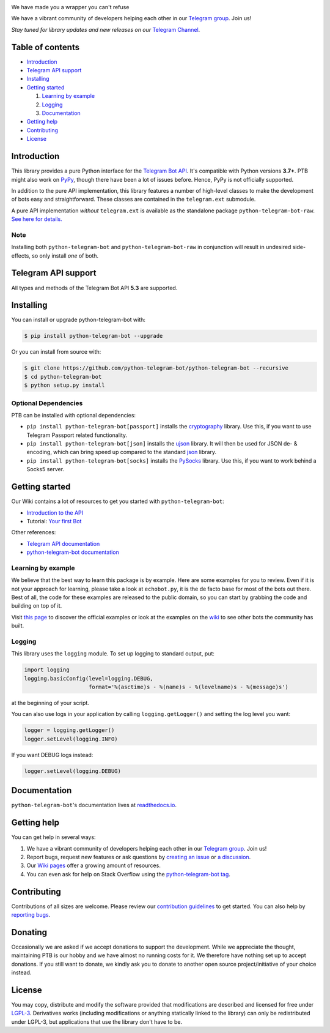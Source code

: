 ..
    Make user to apply any changes to this file to README_RAW.rst as well!

.. image:: https://github.com/python-telegram-bot/logos/blob/master/logo-text/png/ptb-logo-text_768.png?raw=true
   :align: center
   :target: https://python-telegram-bot.org
   :alt: python-telegram-bot Logo

We have made you a wrapper you can't refuse

We have a vibrant community of developers helping each other in our `Telegram group <https://telegram.me/pythontelegrambotgroup>`_. Join us!

*Stay tuned for library updates and new releases on our* `Telegram Channel <https://telegram.me/pythontelegrambotchannel>`_.

.. image:: https://img.shields.io/pypi/v/python-telegram-bot.svg
   :target: https://pypi.org/project/python-telegram-bot/
   :alt: PyPi Package Version

.. image:: https://img.shields.io/pypi/pyversions/python-telegram-bot.svg
   :target: https://pypi.org/project/python-telegram-bot/
   :alt: Supported Python versions

.. image:: https://img.shields.io/badge/Bot%20API-5.3-blue?logo=telegram
   :target: https://core.telegram.org/bots/api-changelog
   :alt: Supported Bot API versions

.. image:: https://img.shields.io/pypi/dm/python-telegram-bot
   :target: https://pypistats.org/packages/python-telegram-bot
   :alt: PyPi Package Monthly Download

.. image:: https://readthedocs.org/projects/python-telegram-bot/badge/?version=stable
   :target: https://python-telegram-bot.readthedocs.io/en/stable/?badge=stable
   :alt: Documentation Status

.. image:: https://img.shields.io/pypi/l/python-telegram-bot.svg
   :target: https://www.gnu.org/licenses/lgpl-3.0.html
   :alt: LGPLv3 License

.. image:: https://github.com/python-telegram-bot/python-telegram-bot/workflows/GitHub%20Actions/badge.svg
   :target: https://github.com/python-telegram-bot/python-telegram-bot/
   :alt: Github Actions workflow

.. image:: https://codecov.io/gh/python-telegram-bot/python-telegram-bot/branch/master/graph/badge.svg
   :target: https://codecov.io/gh/python-telegram-bot/python-telegram-bot
   :alt: Code coverage

.. image:: http://isitmaintained.com/badge/resolution/python-telegram-bot/python-telegram-bot.svg
   :target: http://isitmaintained.com/project/python-telegram-bot/python-telegram-bot
   :alt: Median time to resolve an issue

.. image:: https://api.codacy.com/project/badge/Grade/99d901eaa09b44b4819aec05c330c968
   :target: https://www.codacy.com/app/python-telegram-bot/python-telegram-bot?utm_source=github.com&amp;utm_medium=referral&amp;utm_content=python-telegram-bot/python-telegram-bot&amp;utm_campaign=Badge_Grade
   :alt: Code quality: Codacy

.. image:: https://deepsource.io/gh/python-telegram-bot/python-telegram-bot.svg/?label=active+issues
   :target: https://deepsource.io/gh/python-telegram-bot/python-telegram-bot/?ref=repository-badge
   :alt: Code quality: DeepSource

.. image:: https://img.shields.io/badge/code%20style-black-000000.svg
   :target: https://github.com/psf/black

.. image:: https://img.shields.io/badge/Telegram-Group-blue.svg?logo=telegram
   :target: https://telegram.me/pythontelegrambotgroup
   :alt: Telegram Group

=================
Table of contents
=================

- `Introduction`_

- `Telegram API support`_

- `Installing`_

- `Getting started`_

  #. `Learning by example`_

  #. `Logging`_

  #. `Documentation`_

- `Getting help`_

- `Contributing`_

- `License`_

============
Introduction
============

This library provides a pure Python interface for the
`Telegram Bot API <https://core.telegram.org/bots/api>`_.
It's compatible with Python versions **3.7+**. PTB might also work on `PyPy <http://pypy.org/>`_, though there have been a lot of issues before. Hence, PyPy is not officially supported.

In addition to the pure API implementation, this library features a number of high-level classes to
make the development of bots easy and straightforward. These classes are contained in the
``telegram.ext`` submodule.

A pure API implementation *without* ``telegram.ext`` is available as the standalone package ``python-telegram-bot-raw``.  `See here for details. <https://github.com/python-telegram-bot/python-telegram-bot/blob/master/README_RAW.rst>`_

----
Note
----

Installing both ``python-telegram-bot`` and ``python-telegram-bot-raw`` in conjunction will result in undesired side-effects, so only install *one* of both.

====================
Telegram API support
====================

All types and methods of the Telegram Bot API **5.3** are supported.

==========
Installing
==========

You can install or upgrade python-telegram-bot with:

.. code:: shell

    $ pip install python-telegram-bot --upgrade

Or you can install from source with:

.. code:: shell

    $ git clone https://github.com/python-telegram-bot/python-telegram-bot --recursive
    $ cd python-telegram-bot
    $ python setup.py install

---------------------
Optional Dependencies
---------------------

PTB can be installed with optional dependencies:

* ``pip install python-telegram-bot[passport]`` installs the `cryptography <https://cryptography.io>`_ library. Use this, if you want to use Telegram Passport related functionality.
* ``pip install python-telegram-bot[json]`` installs the `ujson <https://pypi.org/project/ujson/>`_ library. It will then be used for JSON de- & encoding, which can bring speed up compared to the standard `json <https://docs.python.org/3/library/json.html>`_ library.
* ``pip install python-telegram-bot[socks]`` installs the `PySocks <https://pypi.org/project/PySocks/>`_ library. Use this, if you want to work behind a Socks5 server.

===============
Getting started
===============

Our Wiki contains a lot of resources to get you started with ``python-telegram-bot``:

- `Introduction to the API <https://github.com/python-telegram-bot/python-telegram-bot/wiki/Introduction-to-the-API>`_
- Tutorial: `Your first Bot <https://github.com/python-telegram-bot/python-telegram-bot/wiki/Extensions-%E2%80%93-Your-first-Bot>`_

Other references:

- `Telegram API documentation <https://core.telegram.org/bots/api>`_
- `python-telegram-bot documentation <https://python-telegram-bot.readthedocs.io/>`_

-------------------
Learning by example
-------------------

We believe that the best way to learn this package is by example. Here
are some examples for you to review. Even if it is not your approach for learning, please take a
look at ``echobot.py``, it is the de facto base for most of the bots out there. Best of all,
the code for these examples are released to the public domain, so you can start by grabbing the
code and building on top of it.

Visit `this page <https://github.com/python-telegram-bot/python-telegram-bot/blob/master/examples/README.md>`_ to discover the official examples or look at the examples on the `wiki <https://github.com/python-telegram-bot/python-telegram-bot/wiki/Examples>`_ to see other bots the community has built.

-------
Logging
-------

This library uses the ``logging`` module. To set up logging to standard output, put:

.. code:: python

    import logging
    logging.basicConfig(level=logging.DEBUG,
                        format='%(asctime)s - %(name)s - %(levelname)s - %(message)s')

at the beginning of your script.

You can also use logs in your application by calling ``logging.getLogger()`` and setting the log level you want:

.. code:: python

    logger = logging.getLogger()
    logger.setLevel(logging.INFO)

If you want DEBUG logs instead:

.. code:: python

    logger.setLevel(logging.DEBUG)


=============
Documentation
=============

``python-telegram-bot``'s documentation lives at `readthedocs.io <https://python-telegram-bot.readthedocs.io/>`_.

============
Getting help
============

You can get help in several ways:

1. We have a vibrant community of developers helping each other in our `Telegram group <https://telegram.me/pythontelegrambotgroup>`_. Join us!

2. Report bugs, request new features or ask questions by `creating an issue <https://github.com/python-telegram-bot/python-telegram-bot/issues/new/choose>`_ or `a discussion <https://github.com/python-telegram-bot/python-telegram-bot/discussions/new>`_.

3. Our `Wiki pages <https://github.com/python-telegram-bot/python-telegram-bot/wiki/>`_ offer a growing amount of resources.

4. You can even ask for help on Stack Overflow using the `python-telegram-bot tag <https://stackoverflow.com/questions/tagged/python-telegram-bot>`_.


============
Contributing
============

Contributions of all sizes are welcome. Please review our `contribution guidelines <https://github.com/python-telegram-bot/python-telegram-bot/blob/master/.github/CONTRIBUTING.rst>`_ to get started. You can also help by `reporting bugs <https://github.com/python-telegram-bot/python-telegram-bot/issues/new>`_.

========
Donating
========
Occasionally we are asked if we accept donations to support the development. While we appreciate the thought, maintaining PTB is our hobby and we have almost no running costs for it. We therefore have nothing set up to accept donations. If you still want to donate, we kindly ask you to donate to another open source project/initiative of your choice instead.

=======
License
=======

You may copy, distribute and modify the software provided that modifications are described and licensed for free under `LGPL-3 <https://www.gnu.org/licenses/lgpl-3.0.html>`_. Derivatives works (including modifications or anything statically linked to the library) can only be redistributed under LGPL-3, but applications that use the library don't have to be.
